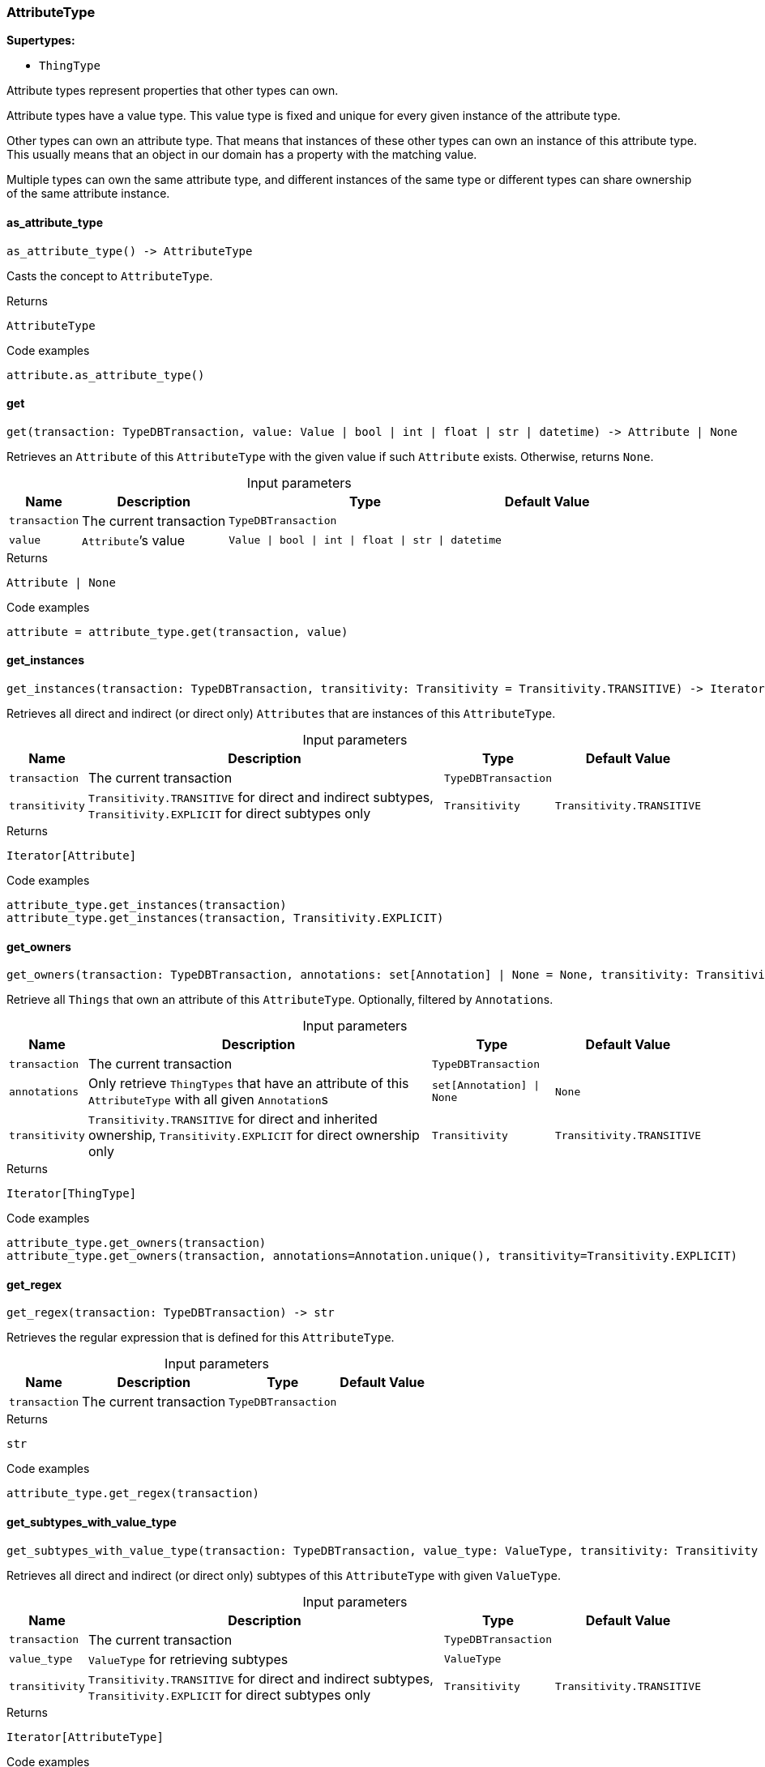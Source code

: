 [#_AttributeType]
=== AttributeType

*Supertypes:*

* `ThingType`

Attribute types represent properties that other types can own.

Attribute types have a value type. This value type is fixed and unique for every given instance of the attribute type.

Other types can own an attribute type. That means that instances of these other types can own an instance of this attribute type. This usually means that an object in our domain has a property with the matching value.

Multiple types can own the same attribute type, and different instances of the same type or different types can share ownership of the same attribute instance.

// tag::methods[]
[#_as_attribute_type]
==== as_attribute_type

[source,python]
----
as_attribute_type() -> AttributeType
----

Casts the concept to ``AttributeType``.

.Returns
`AttributeType`

.Code examples
[source,python]
----
attribute.as_attribute_type()
----

[#_get]
==== get

[source,python]
----
get(transaction: TypeDBTransaction, value: Value | bool | int | float | str | datetime) -> Attribute | None
----

Retrieves an ``Attribute`` of this ``AttributeType`` with the given value if such ``Attribute`` exists. Otherwise, returns ``None``.

[caption=""]
.Input parameters
[cols="~,~,~,~"]
[options="header"]
|===
|Name |Description |Type |Default Value
a| `transaction` a| The current transaction a| `TypeDBTransaction` a| 
a| `value` a| ``Attribute``’s value a| `Value \| bool \| int \| float \| str \| datetime` a| 
|===

.Returns
`Attribute | None`

.Code examples
[source,python]
----
attribute = attribute_type.get(transaction, value)
----

[#_get_instances]
==== get_instances

[source,python]
----
get_instances(transaction: TypeDBTransaction, transitivity: Transitivity = Transitivity.TRANSITIVE) -> Iterator[Attribute]
----

Retrieves all direct and indirect (or direct only) ``Attributes`` that are instances of this ``AttributeType``.

[caption=""]
.Input parameters
[cols="~,~,~,~"]
[options="header"]
|===
|Name |Description |Type |Default Value
a| `transaction` a| The current transaction a| `TypeDBTransaction` a| 
a| `transitivity` a| ``Transitivity.TRANSITIVE`` for direct and indirect subtypes, ``Transitivity.EXPLICIT`` for direct subtypes only a| `Transitivity` a| `Transitivity.TRANSITIVE`
|===

.Returns
`Iterator[Attribute]`

.Code examples
[source,python]
----
attribute_type.get_instances(transaction)
attribute_type.get_instances(transaction, Transitivity.EXPLICIT)
----

[#_get_owners]
==== get_owners

[source,python]
----
get_owners(transaction: TypeDBTransaction, annotations: set[Annotation] | None = None, transitivity: Transitivity = Transitivity.TRANSITIVE) -> Iterator[ThingType]
----

Retrieve all ``Things`` that own an attribute of this ``AttributeType``. Optionally, filtered by ``Annotation``s.

[caption=""]
.Input parameters
[cols="~,~,~,~"]
[options="header"]
|===
|Name |Description |Type |Default Value
a| `transaction` a| The current transaction a| `TypeDBTransaction` a| 
a| `annotations` a| Only retrieve ``ThingTypes`` that have an attribute of this ``AttributeType`` with all given ``Annotation``s a| `set[Annotation] \| None` a| `None`
a| `transitivity` a| ``Transitivity.TRANSITIVE`` for direct and inherited ownership, ``Transitivity.EXPLICIT`` for direct ownership only a| `Transitivity` a| `Transitivity.TRANSITIVE`
|===

.Returns
`Iterator[ThingType]`

.Code examples
[source,python]
----
attribute_type.get_owners(transaction)
attribute_type.get_owners(transaction, annotations=Annotation.unique(), transitivity=Transitivity.EXPLICIT)
----

[#_get_regex]
==== get_regex

[source,python]
----
get_regex(transaction: TypeDBTransaction) -> str
----

Retrieves the regular expression that is defined for this ``AttributeType``.

[caption=""]
.Input parameters
[cols="~,~,~,~"]
[options="header"]
|===
|Name |Description |Type |Default Value
a| `transaction` a| The current transaction a| `TypeDBTransaction` a| 
|===

.Returns
`str`

.Code examples
[source,python]
----
attribute_type.get_regex(transaction)
----

[#_get_subtypes_with_value_type]
==== get_subtypes_with_value_type

[source,python]
----
get_subtypes_with_value_type(transaction: TypeDBTransaction, value_type: ValueType, transitivity: Transitivity = Transitivity.TRANSITIVE) -> Iterator[AttributeType]
----

Retrieves all direct and indirect (or direct only) subtypes of this ``AttributeType`` with given ``ValueType``.

[caption=""]
.Input parameters
[cols="~,~,~,~"]
[options="header"]
|===
|Name |Description |Type |Default Value
a| `transaction` a| The current transaction a| `TypeDBTransaction` a| 
a| `value_type` a| ``ValueType`` for retrieving subtypes a| `ValueType` a| 
a| `transitivity` a| ``Transitivity.TRANSITIVE`` for direct and indirect subtypes, ``Transitivity.EXPLICIT`` for direct subtypes only a| `Transitivity` a| `Transitivity.TRANSITIVE`
|===

.Returns
`Iterator[AttributeType]`

.Code examples
[source,python]
----
attribute_type.get_subtypes_with_value_type(transaction, value_type)
attribute_type.get_subtypes_with_value_type(transaction, value_type,
                                            Transitivity.EXPLICIT)
----

[#_get_value_type]
==== get_value_type

[source,python]
----
get_value_type() -> ValueType
----

Retrieves the ``ValueType`` of this ``AttributeType``.

.Returns
`ValueType`

.Code examples
[source,python]
----
attribute_type.get_value_type()
----

[#_is_attribute_type]
==== is_attribute_type

[source,python]
----
is_attribute_type() -> bool
----

Checks if the concept is an ``AttributeType``.

.Returns
`bool`

.Code examples
[source,python]
----
attribute.is_attribute_type()
----

[#_is_boolean]
==== is_boolean

[source,python]
----
is_boolean() -> bool
----

Returns ``True`` if the value for attributes of this type is of type ``boolean``. Otherwise, returns ``False``.

.Returns
`bool`

.Code examples
[source,python]
----
attribute_type.is_boolean()
----

[#_is_datetime]
==== is_datetime

[source,python]
----
is_datetime() -> bool
----

Returns ``True`` if the value for attributes of this type is of type ``datetime``. Otherwise, returns ``False``.

.Returns
`bool`

.Code examples
[source,python]
----
attribute_type.is_datetime()
----

[#_is_double]
==== is_double

[source,python]
----
is_double() -> bool
----

Returns ``True`` if the value for attributes of this type is of type ``double``. Otherwise, returns ``False``.

.Returns
`bool`

.Code examples
[source,python]
----
attribute_type.is_double()
----

[#_is_long]
==== is_long

[source,python]
----
is_long() -> bool
----

Returns ``True`` if the value for attributes of this type is of type ``long``. Otherwise, returns ``False``.

.Returns
`bool`

.Code examples
[source,python]
----
attribute_type.is_long()
----

[#_is_string]
==== is_string

[source,python]
----
is_string() -> bool
----

Returns ``True`` if the value for attributes of this type is of type ``string``. Otherwise, returns ``False``.

.Returns
`bool`

.Code examples
[source,python]
----
attribute_type.is_string()
----

[#_put]
==== put

[source,python]
----
put(transaction: TypeDBTransaction, value: Value | bool | int | float | str | datetime) -> Attribute
----

Adds and returns an ``Attribute`` of this ``AttributeType`` with the given value.

[caption=""]
.Input parameters
[cols="~,~,~,~"]
[options="header"]
|===
|Name |Description |Type |Default Value
a| `transaction` a| The current transaction a| `TypeDBTransaction` a| 
a| `value` a| New ``Attribute``’s value a| `Value \| bool \| int \| float \| str \| datetime` a| 
|===

.Returns
`Attribute`

.Code examples
[source,python]
----
attribute = attribute_type.put(transaction, value)
----

[#_set_regex]
==== set_regex

[source,python]
----
set_regex(transaction: TypeDBTransaction, regex: str) -> None
----

Sets a regular expression as a constraint for this ``AttributeType``. ``Values`` of all ``Attribute``s of this type (inserted earlier or later) should match this regex.

Can only be applied for ``AttributeType``s with a ``string`` value type.

[caption=""]
.Input parameters
[cols="~,~,~,~"]
[options="header"]
|===
|Name |Description |Type |Default Value
a| `transaction` a| The current transaction a| `TypeDBTransaction` a| 
a| `regex` a| Regular expression a| `str` a| 
|===

.Returns
`None`

.Code examples
[source,python]
----
attribute_type.set_regex(transaction, regex)
----

[#_set_supertype]
==== set_supertype

[source,python]
----
set_supertype(transaction: TypeDBTransaction, super_attribute_type: AttributeType) -> None
----

Sets the supplied ``AttributeType`` as the supertype of the current ``AttributeType``.

[caption=""]
.Input parameters
[cols="~,~,~,~"]
[options="header"]
|===
|Name |Description |Type |Default Value
a| `transaction` a| The current transaction a| `TypeDBTransaction` a| 
a| `super_attribute_type` a| The ``AttributeType`` to set as the supertype of this ``AttributeType`` a| `AttributeType` a| 
|===

.Returns
`None`

.Code examples
[source,python]
----
attribute_type.set_supertype(transaction, super_attribute_type)
----

[#_unset_regex]
==== unset_regex

[source,python]
----
unset_regex(transaction: TypeDBTransaction) -> None
----

Removes the regular expression that is defined for this ``AttributeType``.

[caption=""]
.Input parameters
[cols="~,~,~,~"]
[options="header"]
|===
|Name |Description |Type |Default Value
a| `transaction` a| The current transaction a| `TypeDBTransaction` a| 
|===

.Returns
`None`

.Code examples
[source,python]
----
attribute_type.unset_regex(transaction)
----

// end::methods[]
